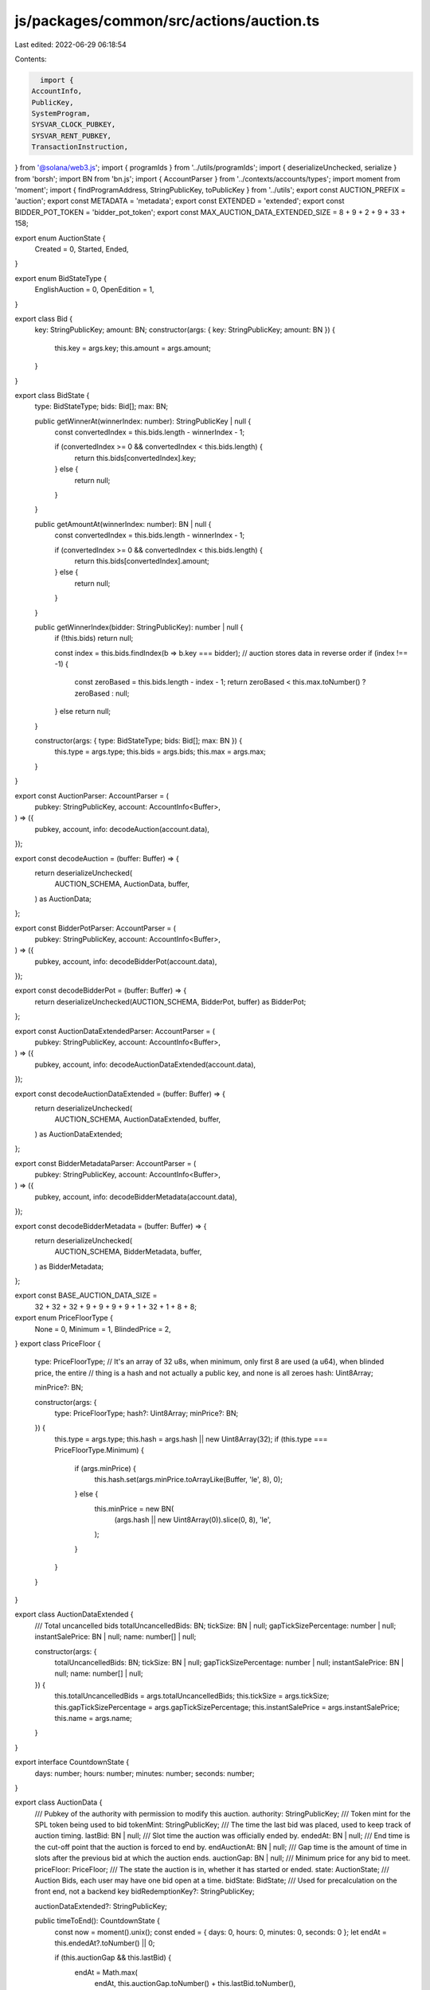 js/packages/common/src/actions/auction.ts
=========================================

Last edited: 2022-06-29 06:18:54

Contents:

.. code-block:: ts

    import {
  AccountInfo,
  PublicKey,
  SystemProgram,
  SYSVAR_CLOCK_PUBKEY,
  SYSVAR_RENT_PUBKEY,
  TransactionInstruction,
} from '@solana/web3.js';
import { programIds } from '../utils/programIds';
import { deserializeUnchecked, serialize } from 'borsh';
import BN from 'bn.js';
import { AccountParser } from '../contexts/accounts/types';
import moment from 'moment';
import { findProgramAddress, StringPublicKey, toPublicKey } from '../utils';
export const AUCTION_PREFIX = 'auction';
export const METADATA = 'metadata';
export const EXTENDED = 'extended';
export const BIDDER_POT_TOKEN = 'bidder_pot_token';
export const MAX_AUCTION_DATA_EXTENDED_SIZE = 8 + 9 + 2 + 9 + 33 + 158;

export enum AuctionState {
  Created = 0,
  Started,
  Ended,
}

export enum BidStateType {
  EnglishAuction = 0,
  OpenEdition = 1,
}

export class Bid {
  key: StringPublicKey;
  amount: BN;
  constructor(args: { key: StringPublicKey; amount: BN }) {
    this.key = args.key;
    this.amount = args.amount;
  }
}

export class BidState {
  type: BidStateType;
  bids: Bid[];
  max: BN;

  public getWinnerAt(winnerIndex: number): StringPublicKey | null {
    const convertedIndex = this.bids.length - winnerIndex - 1;

    if (convertedIndex >= 0 && convertedIndex < this.bids.length) {
      return this.bids[convertedIndex].key;
    } else {
      return null;
    }
  }

  public getAmountAt(winnerIndex: number): BN | null {
    const convertedIndex = this.bids.length - winnerIndex - 1;

    if (convertedIndex >= 0 && convertedIndex < this.bids.length) {
      return this.bids[convertedIndex].amount;
    } else {
      return null;
    }
  }

  public getWinnerIndex(bidder: StringPublicKey): number | null {
    if (!this.bids) return null;

    const index = this.bids.findIndex(b => b.key === bidder);
    // auction stores data in reverse order
    if (index !== -1) {
      const zeroBased = this.bids.length - index - 1;
      return zeroBased < this.max.toNumber() ? zeroBased : null;
    } else return null;
  }

  constructor(args: { type: BidStateType; bids: Bid[]; max: BN }) {
    this.type = args.type;
    this.bids = args.bids;
    this.max = args.max;
  }
}

export const AuctionParser: AccountParser = (
  pubkey: StringPublicKey,
  account: AccountInfo<Buffer>,
) => ({
  pubkey,
  account,
  info: decodeAuction(account.data),
});

export const decodeAuction = (buffer: Buffer) => {
  return deserializeUnchecked(
    AUCTION_SCHEMA,
    AuctionData,
    buffer,
  ) as AuctionData;
};

export const BidderPotParser: AccountParser = (
  pubkey: StringPublicKey,
  account: AccountInfo<Buffer>,
) => ({
  pubkey,
  account,
  info: decodeBidderPot(account.data),
});

export const decodeBidderPot = (buffer: Buffer) => {
  return deserializeUnchecked(AUCTION_SCHEMA, BidderPot, buffer) as BidderPot;
};

export const AuctionDataExtendedParser: AccountParser = (
  pubkey: StringPublicKey,
  account: AccountInfo<Buffer>,
) => ({
  pubkey,
  account,
  info: decodeAuctionDataExtended(account.data),
});

export const decodeAuctionDataExtended = (buffer: Buffer) => {
  return deserializeUnchecked(
    AUCTION_SCHEMA,
    AuctionDataExtended,
    buffer,
  ) as AuctionDataExtended;
};

export const BidderMetadataParser: AccountParser = (
  pubkey: StringPublicKey,
  account: AccountInfo<Buffer>,
) => ({
  pubkey,
  account,
  info: decodeBidderMetadata(account.data),
});

export const decodeBidderMetadata = (buffer: Buffer) => {
  return deserializeUnchecked(
    AUCTION_SCHEMA,
    BidderMetadata,
    buffer,
  ) as BidderMetadata;
};

export const BASE_AUCTION_DATA_SIZE =
  32 + 32 + 32 + 9 + 9 + 9 + 9 + 1 + 32 + 1 + 8 + 8;

export enum PriceFloorType {
  None = 0,
  Minimum = 1,
  BlindedPrice = 2,
}
export class PriceFloor {
  type: PriceFloorType;
  // It's an array of 32 u8s, when minimum, only first 8 are used (a u64), when blinded price, the entire
  // thing is a hash and not actually a public key, and none is all zeroes
  hash: Uint8Array;

  minPrice?: BN;

  constructor(args: {
    type: PriceFloorType;
    hash?: Uint8Array;
    minPrice?: BN;
  }) {
    this.type = args.type;
    this.hash = args.hash || new Uint8Array(32);
    if (this.type === PriceFloorType.Minimum) {
      if (args.minPrice) {
        this.hash.set(args.minPrice.toArrayLike(Buffer, 'le', 8), 0);
      } else {
        this.minPrice = new BN(
          (args.hash || new Uint8Array(0)).slice(0, 8),
          'le',
        );
      }
    }
  }
}

export class AuctionDataExtended {
  /// Total uncancelled bids
  totalUncancelledBids: BN;
  tickSize: BN | null;
  gapTickSizePercentage: number | null;
  instantSalePrice: BN | null;
  name: number[] | null;

  constructor(args: {
    totalUncancelledBids: BN;
    tickSize: BN | null;
    gapTickSizePercentage: number | null;
    instantSalePrice: BN | null;
    name: number[] | null;
  }) {
    this.totalUncancelledBids = args.totalUncancelledBids;
    this.tickSize = args.tickSize;
    this.gapTickSizePercentage = args.gapTickSizePercentage;
    this.instantSalePrice = args.instantSalePrice;
    this.name = args.name;
  }
}

export interface CountdownState {
  days: number;
  hours: number;
  minutes: number;
  seconds: number;
}

export class AuctionData {
  /// Pubkey of the authority with permission to modify this auction.
  authority: StringPublicKey;
  /// Token mint for the SPL token being used to bid
  tokenMint: StringPublicKey;
  /// The time the last bid was placed, used to keep track of auction timing.
  lastBid: BN | null;
  /// Slot time the auction was officially ended by.
  endedAt: BN | null;
  /// End time is the cut-off point that the auction is forced to end by.
  endAuctionAt: BN | null;
  /// Gap time is the amount of time in slots after the previous bid at which the auction ends.
  auctionGap: BN | null;
  /// Minimum price for any bid to meet.
  priceFloor: PriceFloor;
  /// The state the auction is in, whether it has started or ended.
  state: AuctionState;
  /// Auction Bids, each user may have one bid open at a time.
  bidState: BidState;
  /// Used for precalculation on the front end, not a backend key
  bidRedemptionKey?: StringPublicKey;

  auctionDataExtended?: StringPublicKey;

  public timeToEnd(): CountdownState {
    const now = moment().unix();
    const ended = { days: 0, hours: 0, minutes: 0, seconds: 0 };
    let endAt = this.endedAt?.toNumber() || 0;

    if (this.auctionGap && this.lastBid) {
      endAt = Math.max(
        endAt,
        this.auctionGap.toNumber() + this.lastBid.toNumber(),
      );
    }

    let delta = endAt - now;

    if (!endAt || delta <= 0) return ended;

    const days = Math.floor(delta / 86400);
    delta -= days * 86400;

    const hours = Math.floor(delta / 3600) % 24;
    delta -= hours * 3600;

    const minutes = Math.floor(delta / 60) % 60;
    delta -= minutes * 60;

    const seconds = Math.floor(delta % 60);

    return { days, hours, minutes, seconds };
  }

  public ended() {
    const now = moment().unix();
    if (!this.endedAt) return false;

    if (this.endedAt.toNumber() > now) return false;

    if (this.endedAt.toNumber() < now) {
      if (this.auctionGap && this.lastBid) {
        const newEnding = this.auctionGap.toNumber() + this.lastBid.toNumber();
        return newEnding < now;
      } else return true;
    }
  }

  constructor(args: {
    authority: StringPublicKey;
    tokenMint: StringPublicKey;
    lastBid: BN | null;
    endedAt: BN | null;
    endAuctionAt: BN | null;
    auctionGap: BN | null;
    priceFloor: PriceFloor;
    state: AuctionState;
    bidState: BidState;
    totalUncancelledBids: BN;
  }) {
    this.authority = args.authority;
    this.tokenMint = args.tokenMint;
    this.lastBid = args.lastBid;
    this.endedAt = args.endedAt;
    this.endAuctionAt = args.endAuctionAt;
    this.auctionGap = args.auctionGap;
    this.priceFloor = args.priceFloor;
    this.state = args.state;
    this.bidState = args.bidState;
  }
}

export const BIDDER_METADATA_LEN = 32 + 32 + 8 + 8 + 1;
export class BidderMetadata {
  // Relationship with the bidder who's metadata this covers.
  bidderPubkey: StringPublicKey;
  // Relationship with the auction this bid was placed on.
  auctionPubkey: StringPublicKey;
  // Amount that the user bid.
  lastBid: BN;
  // Tracks the last time this user bid.
  lastBidTimestamp: BN;
  // Whether the last bid the user made was cancelled. This should also be enough to know if the
  // user is a winner, as if cancelled it implies previous bids were also cancelled.
  cancelled: boolean;
  constructor(args: {
    bidderPubkey: StringPublicKey;
    auctionPubkey: StringPublicKey;
    lastBid: BN;
    lastBidTimestamp: BN;
    cancelled: boolean;
  }) {
    this.bidderPubkey = args.bidderPubkey;
    this.auctionPubkey = args.auctionPubkey;
    this.lastBid = args.lastBid;
    this.lastBidTimestamp = args.lastBidTimestamp;
    this.cancelled = args.cancelled;
  }
}

export const BIDDER_POT_LEN = 32 + 32 + 32 + 1;
export class BidderPot {
  /// Points at actual pot that is a token account
  bidderPot: StringPublicKey;
  bidderAct: StringPublicKey;
  auctionAct: StringPublicKey;
  emptied: boolean;
  constructor(args: {
    bidderPot: StringPublicKey;
    bidderAct: StringPublicKey;
    auctionAct: StringPublicKey;
    emptied: boolean;
  }) {
    this.bidderPot = args.bidderPot;
    this.bidderAct = args.bidderAct;
    this.auctionAct = args.auctionAct;
    this.emptied = args.emptied;
  }
}

export enum WinnerLimitType {
  Unlimited = 0,
  Capped = 1,
}

export class WinnerLimit {
  type: WinnerLimitType;
  usize: BN;
  constructor(args: { type: WinnerLimitType; usize: BN }) {
    this.type = args.type;
    this.usize = args.usize;
  }
}

export interface IPartialCreateAuctionArgs {
  /// How many winners are allowed for this auction. See AuctionData.
  winners: WinnerLimit;
  /// End time is the cut-off point that the auction is forced to end by. See AuctionData.
  endAuctionAt: BN | null;
  /// Gap time is how much time after the previous bid where the auction ends. See AuctionData.
  auctionGap: BN | null;
  /// Token mint for the SPL token used for bidding.
  tokenMint: StringPublicKey;

  priceFloor: PriceFloor;

  tickSize: BN | null;

  gapTickSizePercentage: number | null;

  instantSalePrice: BN | null;

  name: number[] | null;
}

export class CreateAuctionArgs implements IPartialCreateAuctionArgs {
  instruction: number = 7;
  /// How many winners are allowed for this auction. See AuctionData.
  winners: WinnerLimit;
  /// End time is the cut-off point that the auction is forced to end by. See AuctionData.
  endAuctionAt: BN | null;
  /// Gap time is how much time after the previous bid where the auction ends. See AuctionData.
  auctionGap: BN | null;
  /// Token mint for the SPL token used for bidding.
  tokenMint: StringPublicKey;
  /// Authority
  authority: StringPublicKey;
  /// The resource being auctioned. See AuctionData.
  resource: StringPublicKey;

  priceFloor: PriceFloor;

  tickSize: BN | null;

  gapTickSizePercentage: number | null;

  instantSalePrice: BN | null;

  name: number[] | null;

  constructor(args: {
    winners: WinnerLimit;
    endAuctionAt: BN | null;
    auctionGap: BN | null;
    tokenMint: StringPublicKey;
    authority: StringPublicKey;
    resource: StringPublicKey;
    priceFloor: PriceFloor;
    tickSize: BN | null;
    gapTickSizePercentage: number | null;
    name: number[] | null;
    instantSalePrice: BN | null;
  }) {
    this.winners = args.winners;
    this.endAuctionAt = args.endAuctionAt;
    this.auctionGap = args.auctionGap;
    this.tokenMint = args.tokenMint;
    this.authority = args.authority;
    this.resource = args.resource;
    this.priceFloor = args.priceFloor;
    this.tickSize = args.tickSize;
    this.gapTickSizePercentage = args.gapTickSizePercentage;
    this.name = args.name;
    this.instantSalePrice = args.instantSalePrice;
  }
}

class StartAuctionArgs {
  instruction: number = 4;
  resource: StringPublicKey;

  constructor(args: { resource: StringPublicKey }) {
    this.resource = args.resource;
  }
}

class PlaceBidArgs {
  instruction: number = 6;
  resource: StringPublicKey;
  amount: BN;

  constructor(args: { resource: StringPublicKey; amount: BN }) {
    this.resource = args.resource;
    this.amount = args.amount;
  }
}

class CancelBidArgs {
  instruction: number = 0;
  resource: StringPublicKey;

  constructor(args: { resource: StringPublicKey }) {
    this.resource = args.resource;
  }
}

class SetAuthorityArgs {
  instruction: number = 5;
}

export const AUCTION_SCHEMA = new Map<any, any>([
  [
    CreateAuctionArgs,
    {
      kind: 'struct',
      fields: [
        ['instruction', 'u8'],
        ['winners', WinnerLimit],
        ['endAuctionAt', { kind: 'option', type: 'u64' }],
        ['auctionGap', { kind: 'option', type: 'u64' }],
        ['tokenMint', 'pubkeyAsString'],
        ['authority', 'pubkeyAsString'],
        ['resource', 'pubkeyAsString'],
        ['priceFloor', PriceFloor],
        ['tickSize', { kind: 'option', type: 'u64' }],
        ['gapTickSizePercentage', { kind: 'option', type: 'u8' }],
        ['instantSalePrice', { kind: 'option', type: 'u64' }],
        ['name', { kind: 'option', type: [32] }],
      ],
    },
  ],
  [
    WinnerLimit,
    {
      kind: 'struct',
      fields: [
        ['type', 'u8'],
        ['usize', 'u64'],
      ],
    },
  ],
  [
    StartAuctionArgs,
    {
      kind: 'struct',
      fields: [
        ['instruction', 'u8'],
        ['resource', 'pubkeyAsString'],
      ],
    },
  ],
  [
    PlaceBidArgs,
    {
      kind: 'struct',
      fields: [
        ['instruction', 'u8'],
        ['amount', 'u64'],
        ['resource', 'pubkeyAsString'],
      ],
    },
  ],
  [
    CancelBidArgs,
    {
      kind: 'struct',
      fields: [
        ['instruction', 'u8'],
        ['resource', 'pubkeyAsString'],
      ],
    },
  ],

  [
    SetAuthorityArgs,
    {
      kind: 'struct',
      fields: [['instruction', 'u8']],
    },
  ],
  [
    AuctionData,
    {
      kind: 'struct',
      fields: [
        ['authority', 'pubkeyAsString'],
        ['tokenMint', 'pubkeyAsString'],
        ['lastBid', { kind: 'option', type: 'u64' }],
        ['endedAt', { kind: 'option', type: 'u64' }],
        ['endAuctionAt', { kind: 'option', type: 'u64' }],
        ['auctionGap', { kind: 'option', type: 'u64' }],
        ['priceFloor', PriceFloor],
        ['state', 'u8'],
        ['bidState', BidState],
      ],
    },
  ],
  [
    AuctionDataExtended,
    {
      kind: 'struct',
      fields: [
        ['totalUncancelledBids', 'u64'],
        ['tickSize', { kind: 'option', type: 'u64' }],
        ['gapTickSizePercentage', { kind: 'option', type: 'u8' }],
        ['instantSalePrice', { kind: 'option', type: 'u64' }],
        ['name', { kind: 'option', type: [32] }],
      ],
    },
  ],
  [
    PriceFloor,
    {
      kind: 'struct',
      fields: [
        ['type', 'u8'],
        ['hash', [32]],
      ],
    },
  ],
  [
    BidState,
    {
      kind: 'struct',
      fields: [
        ['type', 'u8'],
        ['bids', [Bid]],
        ['max', 'u64'],
      ],
    },
  ],
  [
    Bid,
    {
      kind: 'struct',
      fields: [
        ['key', 'pubkeyAsString'],
        ['amount', 'u64'],
      ],
    },
  ],
  [
    BidderMetadata,
    {
      kind: 'struct',
      fields: [
        ['bidderPubkey', 'pubkeyAsString'],
        ['auctionPubkey', 'pubkeyAsString'],
        ['lastBid', 'u64'],
        ['lastBidTimestamp', 'u64'],
        ['cancelled', 'u8'],
      ],
    },
  ],
  [
    BidderPot,
    {
      kind: 'struct',
      fields: [
        ['bidderPot', 'pubkeyAsString'],
        ['bidderAct', 'pubkeyAsString'],
        ['auctionAct', 'pubkeyAsString'],
        ['emptied', 'u8'],
      ],
    },
  ],
]);

export const decodeAuctionData = (buffer: Buffer) => {
  return deserializeUnchecked(
    AUCTION_SCHEMA,
    AuctionData,
    buffer,
  ) as AuctionData;
};

export async function createAuction(
  settings: CreateAuctionArgs,
  creator: StringPublicKey,
  instructions: TransactionInstruction[],
) {
  const auctionProgramId = programIds().auction;

  const data = Buffer.from(serialize(AUCTION_SCHEMA, settings));

  const auctionKey: StringPublicKey = (
    await findProgramAddress(
      [
        Buffer.from(AUCTION_PREFIX),
        toPublicKey(auctionProgramId).toBuffer(),
        toPublicKey(settings.resource).toBuffer(),
      ],
      toPublicKey(auctionProgramId),
    )
  )[0];

  const keys = [
    {
      pubkey: toPublicKey(creator),
      isSigner: true,
      isWritable: true,
    },
    {
      pubkey: toPublicKey(auctionKey),
      isSigner: false,
      isWritable: true,
    },
    {
      pubkey: toPublicKey(
        await getAuctionExtended({
          auctionProgramId,
          resource: settings.resource,
        }),
      ),
      isSigner: false,
      isWritable: true,
    },
    {
      pubkey: SYSVAR_RENT_PUBKEY,
      isSigner: false,
      isWritable: false,
    },
    {
      pubkey: SystemProgram.programId,
      isSigner: false,
      isWritable: false,
    },
  ];
  instructions.push(
    new TransactionInstruction({
      keys,
      programId: toPublicKey(auctionProgramId),
      data: data,
    }),
  );
}

export async function startAuctionWithResource(
  resource: StringPublicKey,
  creator: StringPublicKey,
  instructions: TransactionInstruction[],
) {
  const auctionProgramId = programIds().auction;

  const data = Buffer.from(
    serialize(
      AUCTION_SCHEMA,
      new StartAuctionArgs({
        resource,
      }),
    ),
  );

  const auctionKey: StringPublicKey = (
    await findProgramAddress(
      [
        Buffer.from(AUCTION_PREFIX),
        toPublicKey(auctionProgramId).toBuffer(),
        toPublicKey(resource).toBuffer(),
      ],
      toPublicKey(auctionProgramId),
    )
  )[0];

  const keys = [
    {
      pubkey: toPublicKey(creator),
      isSigner: false,
      isWritable: true,
    },
    {
      pubkey: toPublicKey(auctionKey),
      isSigner: false,
      isWritable: true,
    },
    {
      pubkey: SYSVAR_CLOCK_PUBKEY,
      isSigner: false,
      isWritable: false,
    },
  ];
  instructions.push(
    new TransactionInstruction({
      keys,
      programId: toPublicKey(auctionProgramId),
      data: data,
    }),
  );
}

export async function setAuctionAuthority(
  auction: StringPublicKey,
  currentAuthority: StringPublicKey,
  newAuthority: StringPublicKey,
  instructions: TransactionInstruction[],
) {
  const auctionProgramId = programIds().auction;

  const data = Buffer.from(serialize(AUCTION_SCHEMA, new SetAuthorityArgs()));

  const keys = [
    {
      pubkey: toPublicKey(auction),
      isSigner: false,
      isWritable: true,
    },
    {
      pubkey: toPublicKey(currentAuthority),
      isSigner: true,
      isWritable: false,
    },
    {
      pubkey: toPublicKey(newAuthority),
      isSigner: false,
      isWritable: false,
    },
  ];
  instructions.push(
    new TransactionInstruction({
      keys,
      programId: toPublicKey(auctionProgramId),
      data: data,
    }),
  );
}

export async function placeBid(
  bidderPubkey: StringPublicKey,
  bidderTokenPubkey: StringPublicKey,
  bidderPotTokenPubkey: StringPublicKey | undefined,
  tokenMintPubkey: StringPublicKey,
  transferAuthority: StringPublicKey,
  payer: StringPublicKey,
  resource: StringPublicKey,
  amount: BN,
  instructions: TransactionInstruction[],
) {
  const auctionProgramId = programIds().auction;

  const data = Buffer.from(
    serialize(
      AUCTION_SCHEMA,
      new PlaceBidArgs({
        resource,
        amount,
      }),
    ),
  );

  const auctionKey: StringPublicKey = (
    await findProgramAddress(
      [
        Buffer.from(AUCTION_PREFIX),
        toPublicKey(auctionProgramId).toBuffer(),
        toPublicKey(resource).toBuffer(),
      ],
      toPublicKey(auctionProgramId),
    )
  )[0];

  const bidderPotKey = await getBidderPotKey({
    auctionProgramId,
    auctionKey,
    bidderPubkey,
  });

  const bidderMetaKey: StringPublicKey = (
    await findProgramAddress(
      [
        Buffer.from(AUCTION_PREFIX),
        toPublicKey(auctionProgramId).toBuffer(),
        toPublicKey(auctionKey).toBuffer(),
        toPublicKey(bidderPubkey).toBuffer(),
        Buffer.from('metadata'),
      ],
      toPublicKey(auctionProgramId),
    )
  )[0];
  let bidderPotTokenAccount: PublicKey;
  if (!bidderPotTokenPubkey) {
    bidderPotTokenAccount = toPublicKey(
      (
        await findProgramAddress(
          [
            Buffer.from(AUCTION_PREFIX),
            toPublicKey(bidderPotKey).toBuffer(),
            Buffer.from(BIDDER_POT_TOKEN),
          ],
          toPublicKey(auctionProgramId),
        )
      )[0],
    );
  } else {
    bidderPotTokenAccount = toPublicKey(bidderPotTokenPubkey);
  }

  const keys = [
    {
      pubkey: toPublicKey(bidderPubkey),
      isSigner: true,
      isWritable: false,
    },
    {
      pubkey: toPublicKey(bidderTokenPubkey),
      isSigner: false,
      isWritable: true,
    },
    {
      pubkey: toPublicKey(bidderPotKey),
      isSigner: false,
      isWritable: true,
    },
    {
      pubkey: bidderPotTokenAccount,
      isSigner: false,
      isWritable: true,
    },
    {
      pubkey: toPublicKey(bidderMetaKey),
      isSigner: false,
      isWritable: true,
    },
    {
      pubkey: toPublicKey(auctionKey),
      isSigner: false,
      isWritable: true,
    },
    {
      pubkey: toPublicKey(
        await getAuctionExtended({ auctionProgramId, resource }),
      ),
      isSigner: false,
      isWritable: true,
    },
    {
      pubkey: toPublicKey(tokenMintPubkey),
      isSigner: false,
      isWritable: true,
    },
    {
      pubkey: toPublicKey(transferAuthority),
      isSigner: true,
      isWritable: false,
    },
    {
      pubkey: toPublicKey(payer),
      isSigner: true,
      isWritable: false,
    },
    {
      pubkey: SYSVAR_CLOCK_PUBKEY,
      isSigner: false,
      isWritable: false,
    },
    {
      pubkey: SYSVAR_RENT_PUBKEY,
      isSigner: false,
      isWritable: false,
    },
    {
      pubkey: SystemProgram.programId,
      isSigner: false,
      isWritable: false,
    },
    {
      pubkey: programIds().token,
      isSigner: false,
      isWritable: false,
    },
  ];
  instructions.push(
    new TransactionInstruction({
      keys,
      programId: toPublicKey(auctionProgramId),
      data: data,
    }),
  );

  return {
    amount,
  };
}

export async function getBidderPotKey({
  auctionProgramId,
  auctionKey,
  bidderPubkey,
}: {
  auctionProgramId: StringPublicKey;
  auctionKey: StringPublicKey;
  bidderPubkey: StringPublicKey;
}): Promise<StringPublicKey> {
  return (
    await findProgramAddress(
      [
        Buffer.from(AUCTION_PREFIX),
        toPublicKey(auctionProgramId).toBuffer(),
        toPublicKey(auctionKey).toBuffer(),
        toPublicKey(bidderPubkey).toBuffer(),
      ],
      toPublicKey(auctionProgramId),
    )
  )[0];
}

export async function getAuctionExtended({
  auctionProgramId,
  resource,
}: {
  auctionProgramId: StringPublicKey;
  resource: StringPublicKey;
}): Promise<StringPublicKey> {
  return (
    await findProgramAddress(
      [
        Buffer.from(AUCTION_PREFIX),
        toPublicKey(auctionProgramId).toBuffer(),
        toPublicKey(resource).toBuffer(),
        Buffer.from(EXTENDED),
      ],
      toPublicKey(auctionProgramId),
    )
  )[0];
}

export async function cancelBid(
  bidderPubkey: StringPublicKey,
  bidderTokenPubkey: StringPublicKey,
  bidderPotTokenPubkey: StringPublicKey,
  tokenMintPubkey: StringPublicKey,
  resource: StringPublicKey,
  instructions: TransactionInstruction[],
) {
  const auctionProgramId = programIds().auction;

  const data = Buffer.from(
    serialize(
      AUCTION_SCHEMA,
      new CancelBidArgs({
        resource,
      }),
    ),
  );

  const auctionKey = (
    await findProgramAddress(
      [
        Buffer.from(AUCTION_PREFIX),
        toPublicKey(auctionProgramId).toBuffer(),
        toPublicKey(resource).toBuffer(),
      ],
      toPublicKey(auctionProgramId),
    )
  )[0];

  const bidderPotKey = await getBidderPotKey({
    auctionProgramId,
    auctionKey,
    bidderPubkey,
  });

  const bidderMetaKey = (
    await findProgramAddress(
      [
        Buffer.from(AUCTION_PREFIX),
        toPublicKey(auctionProgramId).toBuffer(),
        toPublicKey(auctionKey).toBuffer(),
        toPublicKey(bidderPubkey).toBuffer(),
        Buffer.from('metadata'),
      ],
      toPublicKey(auctionProgramId),
    )
  )[0];

  const keys = [
    {
      pubkey: toPublicKey(bidderPubkey),
      isSigner: true,
      isWritable: false,
    },
    {
      pubkey: toPublicKey(bidderTokenPubkey),
      isSigner: false,
      isWritable: true,
    },
    {
      pubkey: toPublicKey(bidderPotKey),
      isSigner: false,
      isWritable: true,
    },
    {
      pubkey: toPublicKey(bidderPotTokenPubkey),
      isSigner: false,
      isWritable: true,
    },
    {
      pubkey: toPublicKey(bidderMetaKey),
      isSigner: false,
      isWritable: true,
    },
    {
      pubkey: toPublicKey(auctionKey),
      isSigner: false,
      isWritable: true,
    },
    {
      pubkey: toPublicKey(
        await getAuctionExtended({ auctionProgramId, resource }),
      ),
      isSigner: false,
      isWritable: true,
    },
    {
      pubkey: toPublicKey(tokenMintPubkey),
      isSigner: false,
      isWritable: true,
    },
    {
      pubkey: SYSVAR_CLOCK_PUBKEY,
      isSigner: false,
      isWritable: false,
    },
    {
      pubkey: SYSVAR_RENT_PUBKEY,
      isSigner: false,
      isWritable: false,
    },
    {
      pubkey: SystemProgram.programId,
      isSigner: false,
      isWritable: false,
    },
    {
      pubkey: programIds().token,
      isSigner: false,
      isWritable: false,
    },
  ];
  instructions.push(
    new TransactionInstruction({
      keys,
      programId: toPublicKey(auctionProgramId),
      data: data,
    }),
  );
}


